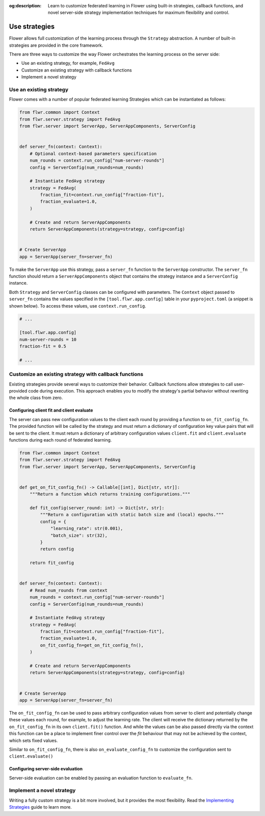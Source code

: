 :og:description: Learn to customize federated learning in Flower using built-in strategies, callback functions, and novel server-side strategy implementation techniques for maximum flexibility and control.
.. meta::
    :description: Learn to customize federated learning in Flower using built-in strategies, callback functions, and novel server-side strategy implementation techniques for maximum flexibility and control.

Use strategies
==============

Flower allows full customization of the learning process through the ``Strategy``
abstraction. A number of built-in strategies are provided in the core framework.

There are three ways to customize the way Flower orchestrates the learning process on
the server side:

- Use an existing strategy, for example, ``FedAvg``
- Customize an existing strategy with callback functions
- Implement a novel strategy

Use an existing strategy
------------------------

Flower comes with a number of popular federated learning Strategies which can be
instantiated as follows:

.. code-block:: python

    from flwr.common import Context
    from flwr.server.strategy import FedAvg
    from flwr.server import ServerApp, ServerAppComponents, ServerConfig


    def server_fn(context: Context):
        # Optional context-based parameters specification
        num_rounds = context.run_config["num-server-rounds"]
        config = ServerConfig(num_rounds=num_rounds)

        # Instantiate FedAvg strategy
        strategy = FedAvg(
            fraction_fit=context.run_config["fraction-fit"],
            fraction_evaluate=1.0,
        )

        # Create and return ServerAppComponents
        return ServerAppComponents(strategy=strategy, config=config)


    # Create ServerApp
    app = ServerApp(server_fn=server_fn)

To make the ``ServerApp`` use this strategy, pass a ``server_fn`` function to the
``ServerApp`` constructor. The ``server_fn`` function should return a
``ServerAppComponents`` object that contains the strategy instance and a
``ServerConfig`` instance.

Both ``Strategy`` and ``ServerConfig`` classes can be configured with parameters. The
``Context`` object passed to ``server_fn`` contains the values specified in the
``[tool.flwr.app.config]`` table in your ``pyproject.toml`` (a snippet is shown below).
To access these values, use ``context.run_config``.

.. code-block:: toml

    # ...

    [tool.flwr.app.config]
    num-server-rounds = 10
    fraction-fit = 0.5

    # ...

Customize an existing strategy with callback functions
------------------------------------------------------

Existing strategies provide several ways to customize their behavior. Callback functions
allow strategies to call user-provided code during execution. This approach enables you
to modify the strategy's partial behavior without rewriting the whole class from zero.

Configuring client fit and client evaluate
~~~~~~~~~~~~~~~~~~~~~~~~~~~~~~~~~~~~~~~~~~

The server can pass new configuration values to the client each round by providing a
function to ``on_fit_config_fn``. The provided function will be called by the strategy
and must return a dictionary of configuration key value pairs that will be sent to the
client. It must return a dictionary of arbitrary configuration values ``client.fit`` and
``client.evaluate`` functions during each round of federated learning.

.. code-block:: python

    from flwr.common import Context
    from flwr.server.strategy import FedAvg
    from flwr.server import ServerApp, ServerAppComponents, ServerConfig


    def get_on_fit_config_fn() -> Callable[[int], Dict[str, str]]:
        """Return a function which returns training configurations."""

        def fit_config(server_round: int) -> Dict[str, str]:
            """Return a configuration with static batch size and (local) epochs."""
            config = {
                "learning_rate": str(0.001),
                "batch_size": str(32),
            }
            return config

        return fit_config


    def server_fn(context: Context):
        # Read num_rounds from context
        num_rounds = context.run_config["num-server-rounds"]
        config = ServerConfig(num_rounds=num_rounds)

        # Instantiate FedAvg strategy
        strategy = FedAvg(
            fraction_fit=context.run_config["fraction-fit"],
            fraction_evaluate=1.0,
            on_fit_config_fn=get_on_fit_config_fn(),
        )

        # Create and return ServerAppComponents
        return ServerAppComponents(strategy=strategy, config=config)


    # Create ServerApp
    app = ServerApp(server_fn=server_fn)

The ``on_fit_config_fn`` can be used to pass arbitrary configuration values from server
to client and potentially change these values each round, for example, to adjust the
learning rate. The client will receive the dictionary returned by the
``on_fit_config_fn`` in its own ``client.fit()`` function. And while the values can be
also passed directly via the context this function can be a place to implement finer
control over the `fit` behaviour that may not be achieved by the context, which sets
fixed values.

Similar to ``on_fit_config_fn``, there is also ``on_evaluate_config_fn`` to customize
the configuration sent to ``client.evaluate()``

Configuring server-side evaluation
~~~~~~~~~~~~~~~~~~~~~~~~~~~~~~~~~~

Server-side evaluation can be enabled by passing an evaluation function to
``evaluate_fn``.

Implement a novel strategy
--------------------------

Writing a fully custom strategy is a bit more involved, but it provides the most
flexibility. Read the `Implementing Strategies <how-to-implement-strategies.html>`_
guide to learn more.
